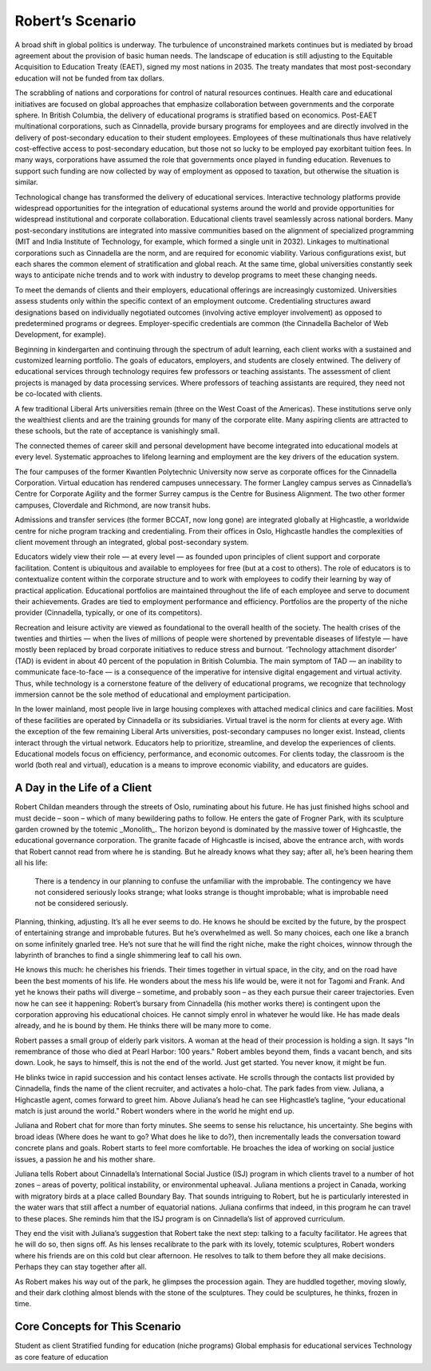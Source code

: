 Robert’s Scenario
=================

A broad shift in global politics is underway. The turbulence of unconstrained markets continues but is mediated by broad agreement about the provision of basic human needs. The landscape of education is still adjusting to the Equitable Acquisition to Education Treaty (EAET), signed my most nations in 2035. The treaty mandates that most post-secondary education will not be funded from tax dollars. 

The scrabbling of nations and corporations for control of natural resources continues. Health care and educational initiatives are focused on global approaches that emphasize collaboration between governments and the corporate sphere. In British Columbia, the delivery of educational programs is stratified based on economics. Post-EAET multinational corporations, such as Cinnadella, provide bursary programs for employees and are directly involved in the delivery of post-secondary education to their student employees. Employees of these multinationals thus have relatively cost-effective access to post-secondary education, but those not so lucky to be employed pay exorbitant tuition fees. In many ways, corporations have assumed the role that governments once played in funding education. Revenues to support such funding are now collected by way of employment as opposed to taxation, but otherwise the situation is similar.

Technological change has transformed the delivery of educational services. Interactive technology platforms provide widespread opportunities for the integration of educational systems around the world and provide opportunities for widespread institutional and corporate collaboration. Educational clients travel seamlessly across national borders. Many post-secondary institutions are integrated into massive communities based on the alignment of specialized programming (MIT and India Institute of Technology, for example, which formed a single unit in 2032). Linkages to multinational corporations such as Cinnadella are the norm, and are required for economic viability. Various configurations exist, but each shares the common element of stratification and global reach. At the same time, global universities constantly seek ways to anticipate niche trends and to work with industry to develop programs to meet these changing needs.

To meet the demands of clients and their employers, educational offerings are increasingly customized. Universities assess students only within the specific context of an employment outcome. Credentialing structures award designations based on individually negotiated outcomes (involving active employer involvement) as opposed to predetermined programs or degrees. Employer-specific credentials are common (the Cinnadella Bachelor of Web Development, for example).

Beginning in kindergarten and continuing through the spectrum of adult learning, each client works with a sustained and customized learning portfolio. The goals of educators, employers, and students are closely entwined. The delivery of educational services through technology requires few professors or teaching assistants. The assessment of client projects is managed by data processing services. Where professors of teaching assistants are required, they need not be co-located with clients.

A few traditional Liberal Arts universities remain (three on the West Coast of the Americas). These institutions serve only the wealthiest clients and are the training grounds for many of the corporate elite. Many aspiring clients are attracted to these schools, but the rate of acceptance is vanishingly small.

The connected themes of career skill and personal development have become integrated into educational models at every level. Systematic approaches to lifelong learning and employment are the key drivers of the education system.

The four campuses of the former Kwantlen Polytechnic University now serve as corporate offices for the Cinnadella Corporation. Virtual education has rendered campuses unnecessary. The former Langley campus serves as Cinnadella’s Centre for Corporate Agility and the former Surrey campus is the Centre for Business Alignment. The two other former campuses, Cloverdale and Richmond, are now transit hubs.

Admissions and transfer services (the former BCCAT, now long gone) are integrated globally at Highcastle, a worldwide centre for niche program tracking and credentialing. From their offices in Oslo, Highcastle handles the complexities of client movement through an integrated, global post-secondary system. 

Educators widely view their role — at every level — as founded upon principles of client support and corporate facilitation. Content is ubiquitous and available to employees for free (but at a cost to others). The role of educators is to contextualize content within the corporate structure and to work with employees to codify their learning by way of practical application. Educational portfolios are maintained throughout the life of each employee and serve to document their achievements. Grades are tied to employment performance and efficiency. Portfolios are the property of the niche provider (Cinnadella, typically, or one of its competitors).  

Recreation and leisure activity are viewed as foundational to the overall health of the society. The health crises of the twenties and thirties — when the lives of millions of people were shortened by preventable diseases of lifestyle — have mostly been replaced by broad corporate initiatives to reduce stress and burnout. ‘Technology attachment disorder’ (TAD) is evident in about 40 percent of the population in British Columbia. The main symptom of TAD — an inability to communicate face-to-face — is a consequence of the imperative for intensive digital engagement and virtual activity. Thus, while technology is a cornerstone feature of the delivery of educational programs, we recognize that technology immersion cannot be the sole method of educational and employment participation.

In the lower mainland, most people live in large housing complexes with attached medical clinics and care facilities. Most of these facilities are operated by Cinnadella or its subsidiaries. Virtual travel is the norm for clients at every age. With the exception of the few remaining Liberal Arts universities, post-secondary campuses no longer exist. Instead, clients interact through the virtual network. Educators help to prioritize, streamline, and develop the experiences of clients. Educational models focus on efficiency, performance, and economic outcomes. For clients today, the classroom is the world (both real and virtual), education is a means to improve economic viability, and educators are guides.


A Day in the Life of a Client
-----------------------------

Robert Childan meanders through the streets of Oslo, ruminating about his future. He has just finished highs school and must decide – soon – which of many bewildering paths to follow. He enters the gate of Frogner Park, with its sculpture garden crowned by the totemic _Monolith_. The horizon beyond is dominated by the massive tower of Highcastle, the educational governance corporation. The granite facade of Highcastle is incised, above the entrance arch, with words that Robert cannot read from where he is standing. But he already knows what they say; after all, he’s been hearing them all his life:

    There is a tendency in our planning to confuse the unfamiliar with the improbable.
    The contingency we have not considered seriously looks strange; 
    what looks strange is thought improbable; 
    what is improbable need not be considered seriously. 

Planning, thinking, adjusting. It’s all he ever seems to do. He knows he should be excited by the future, by the prospect of entertaining strange and improbable futures. But he’s overwhelmed as well. So many choices, each one like a branch on some infinitely gnarled tree. He’s not sure that he will find the right niche, make the right choices, winnow through the labyrinth of branches to find a single shimmering leaf to call his own.

He knows this much: he cherishes his friends. Their times together in virtual space, in the city, and on the road have been the best moments of his life. He wonders about the mess his life would be, were it not for Tagomi and Frank. And yet he knows their paths will diverge – sometime, and probably soon – as they each pursue their career trajectories. Even now he can see it happening: Robert’s bursary from Cinnadella (his mother works there) is contingent upon the corporation approving his educational choices. He cannot simply enrol in whatever he would like. He has made deals already, and he is bound by them. He thinks there will be many more to come.

Robert passes a small group of elderly park visitors. A woman at the head of their procession is holding a sign. It says "In remembrance of those who died at Pearl Harbor: 100 years." Robert ambles beyond them, finds a vacant bench, and sits down. Look, he says to himself, this is not the end of the world. Just get started. You never know, it might be fun.

He blinks twice in rapid succession and his contact lenses activate. He scrolls through the contacts list provided by Cinnadella, finds the name of the client recruiter, and activates a holo-chat. The park fades from view. Juliana, a Highcastle agent, comes forward to greet him. Above Juliana’s head he can see Highcastle’s tagline, “your educational match is just around the world.” Robert wonders where in the world he might end up.

Juliana and Robert chat for more than forty minutes. She seems to sense his reluctance, his uncertainty. She begins with broad ideas (Where does he want to go? What does he like to do?), then incrementally leads the conversation toward concrete plans and goals. Robert starts to feel more comfortable. He broaches the idea of working on social justice issues, a passion he and his mother share.

Juliana tells Robert about Cinnadella’s International Social Justice (ISJ) program in which clients travel to a number of hot zones – areas of poverty, political instability, or environmental upheaval. Juliana mentions a project in Canada, working with migratory birds at a place called Boundary Bay. That sounds intriguing to Robert, but he is particularly interested in the water wars that still affect a number of equatorial nations. Juliana confirms that indeed, in this program he can travel to these places. She reminds him that the ISJ program is on Cinnadella’s list of approved curriculum.

They end the visit with Juliana’s suggestion that Robert take the next step: talking to a faculty facilitator. He agrees that he will do so, then signs off. As his lenses recalibrate to the park with its lovely, totemic sculptures, Robert wonders where his friends are on this cold but clear afternoon. He resolves to talk to them before they all make decisions. Perhaps they can stay together after all.

As Robert makes his way out of the park, he glimpses the procession again. They are huddled together, moving slowly, and their dark clothing almost blends with the stone of the sculptures. They could be sculptures, he thinks, frozen in time.


Core Concepts for This Scenario
-------------------------------

Student as client
Stratified funding for education (niche programs)
Global emphasis for educational services
Technology as core feature of education
